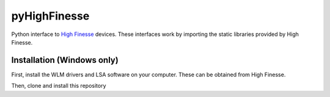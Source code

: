 pyHighFinesse
-------------

.. image:: matplotlib_graph.png
    :align: center
    :alt: spectrum data plotted in Matplotlib

Python interface to `High Finesse`_ devices. These interfaces work by importing the static libraries provided by High Finesse.

.. _High Finesse: http://www.highfinesse.com 

Installation (Windows only)
===========================

First, install the WLM drivers and LSA software on your computer. These can be obtained from High Finesse.

Then, clone and install this repository

.. code
   git clone https://github.com/CatherineH/pyHighFinesse
   cd pyHighFinesse
   python setup.py install
